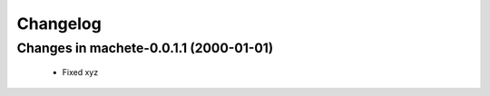 =========
Changelog
=========

Changes in machete-0.0.1.1 (2000-01-01)
=======================================
    - Fixed xyz
